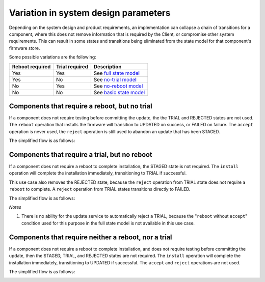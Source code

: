 .. SPDX-FileCopyrightText: Copyright 2020-2022 Arm Limited and/or its affiliates <open-source-office@arm.com>
.. SPDX-License-Identifier: CC-BY-SA-4.0 AND LicenseRef-Patent-license

.. _variations:

Variation in system design parameters
=====================================

Depending on the system design and product requirements, an implementation can collapse a chain of transitions for a component, where this does not remove information that is required by the Client, or compromise other system requirements. This can result in some states and transitions being eliminated from the state model for that component's firmware store.

Some possible variations are the following:

.. csv-table::
   :header-rows: 1
   :align: left

   Reboot required, Trial required, Description
   Yes, Yes, See `full state model <state-transitions>`_
   Yes, No, See `no-trial model <states-reboot-no-trial>`_
   No, Yes, See `no-reboot model <states-no-reboot-trial>`_
   No, No, See `basic state model <states-no-reboot-no-trial>`_

.. _states-reboot-no-trial:

Components that require a reboot, but no trial
----------------------------------------------

If a component does not require testing before committing the update, the the TRIAL and REJECTED states are not used. The ``reboot`` operation that installs the firmware will transition to UPDATED on success, or FAILED on failure. The ``accept`` operation is never used, the ``reject`` operation is still used to abandon an update that has been STAGED.

The simplified flow is as follows:

.. image:: /figure/fwu-states-no-trial.*

.. _states-no-reboot-trial:

Components that require a trial, but no reboot
----------------------------------------------

If a component does not require a reboot to complete installation, the STAGED state is not required. The ``install`` operation will complete the installation immediately, transitioning to TRIAL if successful.

This use case also removes the REJECTED state, because the ``reject`` operation from TRIAL state does not require a ``reboot`` to complete. A ``reject`` operation from TRIAL states transitions directly to FAILED.

The simplified flow is as follows:

.. image:: /figure/fwu-states-no-reboot.*

*Notes*

1. There is no ability for the update service to automatically reject a TRIAL, because the "``reboot`` without ``accept``" condition used for this purpose in the full state model is not available in this use case.

.. _states-no-reboot-no-trial:

Components that require neither a reboot, nor a trial
-----------------------------------------------------

If a component does not require a reboot to complete installation, and does not require testing before committing the update, then the STAGED, TRIAL, and REJECTED states are not required. The ``install`` operation will complete the installation immediately, transitioning to UPDATED if successful. The ``accept`` and ``reject`` operations are not used.

The simplified flow is as follows:

.. image:: /figure/fwu-states-no-reboot-no-trial.*
